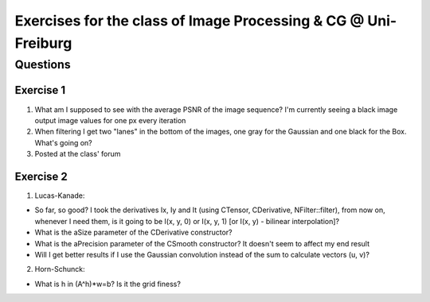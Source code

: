 Exercises for the class of Image Processing & CG @ Uni-Freiburg
===============================================================

Questions
~~~~~~~~~

Exercise 1
----------

1. What am I supposed to see with the average PSNR of the image sequence? I'm currently seeing a black image
   output image values for one px every iteration

2. When filtering I get two "lanes" in the bottom of the images, one gray for the Gaussian and one black for the Box. What's going on?

3. Posted at the class' forum

Exercise 2
----------

1. Lucas-Kanade:

- So far, so good? I took the derivatives Ix, Iy and It (using CTensor, CDerivative, NFilter::filter), from now on, whenever I need them, is it going to be I(x, y, 0) or I(x, y, 1) [or I(x, y) - bilinear interpolation]?

- What is the aSize parameter of the CDerivative constructor?

- What is the aPrecision parameter of the CSmooth constructor? It doesn't seem to affect my end result

- Will I get better results if I use the Gaussian convolution instead of the sum to calculate vectors (u, v)?

2. Horn-Schunck:

- What is h in (A^h)*w=b? Is it the grid finess?
